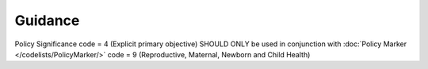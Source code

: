 Guidance
~~~~~~~

Policy Significance code = 4 (Explicit primary objective) SHOULD ONLY be used in conjunction with :doc:`Policy Marker </codelists/PolicyMarker/>` code = 9 (Reproductive, Maternal, Newborn and Child Health)
